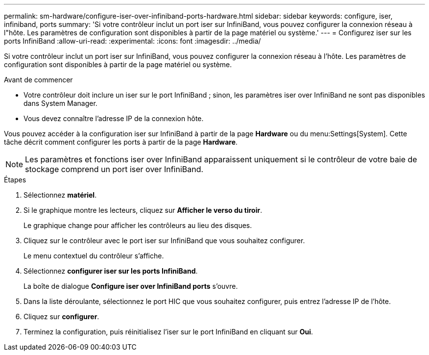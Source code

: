 ---
permalink: sm-hardware/configure-iser-over-infiniband-ports-hardware.html 
sidebar: sidebar 
keywords: configure, iser, infiniband, ports 
summary: 'Si votre contrôleur inclut un port iser sur InfiniBand, vous pouvez configurer la connexion réseau à l"hôte. Les paramètres de configuration sont disponibles à partir de la page matériel ou système.' 
---
= Configurez iser sur les ports InfiniBand
:allow-uri-read: 
:experimental: 
:icons: font
:imagesdir: ../media/


[role="lead"]
Si votre contrôleur inclut un port iser sur InfiniBand, vous pouvez configurer la connexion réseau à l'hôte. Les paramètres de configuration sont disponibles à partir de la page matériel ou système.

.Avant de commencer
* Votre contrôleur doit inclure un iser sur le port InfiniBand ; sinon, les paramètres iser over InfiniBand ne sont pas disponibles dans System Manager.
* Vous devez connaître l'adresse IP de la connexion hôte.


Vous pouvez accéder à la configuration iser sur InfiniBand à partir de la page *Hardware* ou du menu:Settings[System]. Cette tâche décrit comment configurer les ports à partir de la page *Hardware*.

[NOTE]
====
Les paramètres et fonctions iser over InfiniBand apparaissent uniquement si le contrôleur de votre baie de stockage comprend un port iser over InfiniBand.

====
.Étapes
. Sélectionnez *matériel*.
. Si le graphique montre les lecteurs, cliquez sur *Afficher le verso du tiroir*.
+
Le graphique change pour afficher les contrôleurs au lieu des disques.

. Cliquez sur le contrôleur avec le port iser sur InfiniBand que vous souhaitez configurer.
+
Le menu contextuel du contrôleur s'affiche.

. Sélectionnez *configurer iser sur les ports InfiniBand*.
+
La boîte de dialogue *Configure iser over InfiniBand ports* s'ouvre.

. Dans la liste déroulante, sélectionnez le port HIC que vous souhaitez configurer, puis entrez l'adresse IP de l'hôte.
. Cliquez sur *configurer*.
. Terminez la configuration, puis réinitialisez l'iser sur le port InfiniBand en cliquant sur *Oui*.


